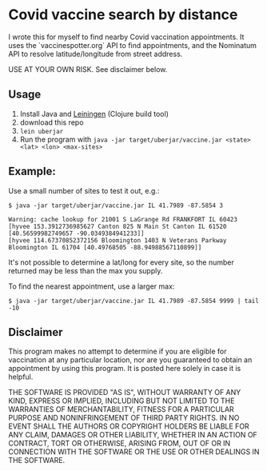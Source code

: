 * Covid vaccine search by distance

I wrote this for myself to find nearby Covid vaccination appointments.
It uses the `vaccinespotter.org` API to find appointments, and the
Nominatum API to resolve latitude/longitude from street address.

USE AT YOUR OWN RISK.  See disclaimer below.

** Usage

1. Install Java and [[https://leiningen.org/][Leiningen]] (Clojure build tool)
1. download this repo
1. =lein uberjar=
1. Run the program with =java -jar target/uberjar/vaccine.jar <state> <lat> <lon> <max-sites>=

** Example:

Use a small number of sites to test it out, e.g.:
#+BEGIN_SRC
$ java -jar target/uberjar/vaccine.jar IL 41.7989 -87.5854 3

Warning: cache lookup for 21001 S LaGrange Rd FRANKFORT IL 60423
[hyvee 153.3912736985627 Canton 825 N Main St Canton IL 61520 [40.56599982749657 -90.0349384941233]]
[hyvee 114.67370852372156 Bloomington 1403 N Veterans Parkway Bloomington IL 61704 [40.49768505 -88.94988567110899]]
#+END_SRC

It's not possible to determine a lat/long for every site, so the
number returned may be less than the max you supply.

To find the nearest appointment, use a larger max:
#+BEGIN_SRC
$ java -jar target/uberjar/vaccine.jar IL 41.7989 -87.5854 9999 | tail -10
#+END_SRC

** Disclaimer

This program makes no attempt to determine if you are eligible for
vaccination at any particular location, nor are you guaranteed to
obtain an appointment by using this program.  It is posted here solely
in case it is helpful.

THE SOFTWARE IS PROVIDED "AS IS", WITHOUT WARRANTY OF ANY KIND,
EXPRESS OR IMPLIED, INCLUDING BUT NOT LIMITED TO THE WARRANTIES OF
MERCHANTABILITY, FITNESS FOR A PARTICULAR PURPOSE AND NONINFRINGEMENT
OF THIRD PARTY RIGHTS. IN NO EVENT SHALL THE AUTHORS OR COPYRIGHT
HOLDERS BE LIABLE FOR ANY CLAIM, DAMAGES OR OTHER LIABILITY, WHETHER
IN AN ACTION OF CONTRACT, TORT OR OTHERWISE, ARISING FROM, OUT OF OR
IN CONNECTION WITH THE SOFTWARE OR THE USE OR OTHER DEALINGS IN THE
SOFTWARE.
